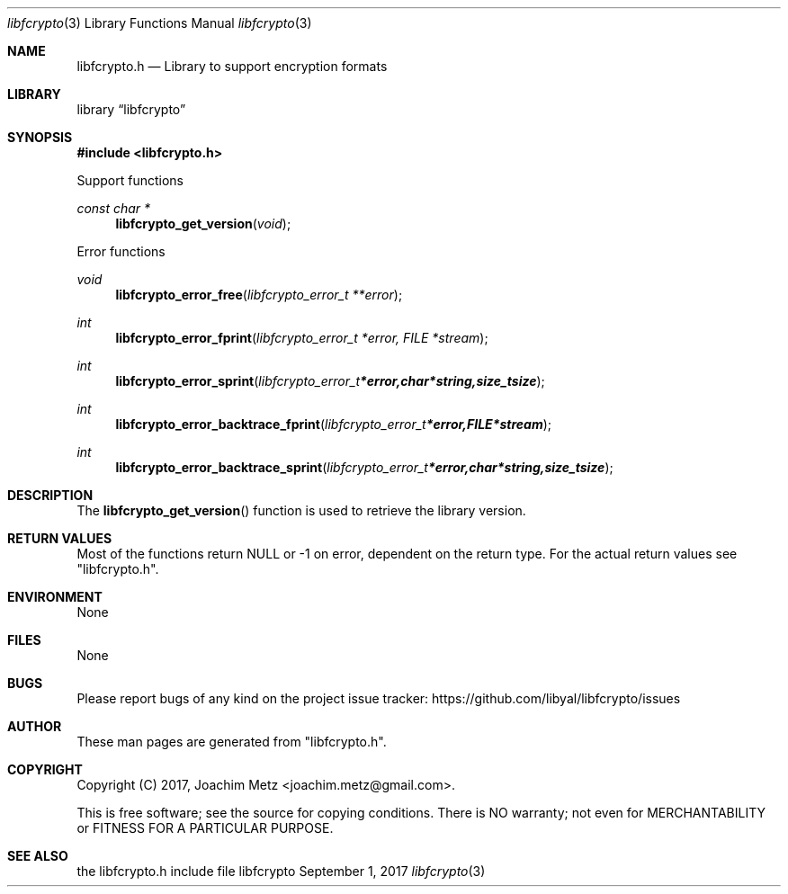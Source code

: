 .Dd September  1, 2017
.Dt libfcrypto 3
.Os libfcrypto
.Sh NAME
.Nm libfcrypto.h
.Nd Library to support encryption formats
.Sh LIBRARY
.Lb libfcrypto
.Sh SYNOPSIS
.In libfcrypto.h
.Pp
Support functions
.Ft const char *
.Fn libfcrypto_get_version "void"
.Pp
Error functions
.Ft void
.Fn libfcrypto_error_free "libfcrypto_error_t **error"
.Ft int
.Fn libfcrypto_error_fprint "libfcrypto_error_t *error, FILE *stream"
.Ft int
.Fn libfcrypto_error_sprint "libfcrypto_error_t *error, char *string, size_t size"
.Ft int
.Fn libfcrypto_error_backtrace_fprint "libfcrypto_error_t *error, FILE *stream"
.Ft int
.Fn libfcrypto_error_backtrace_sprint "libfcrypto_error_t *error, char *string, size_t size"
.Sh DESCRIPTION
The
.Fn libfcrypto_get_version
function is used to retrieve the library version.
.Sh RETURN VALUES
Most of the functions return NULL or \-1 on error, dependent on the return type.
For the actual return values see "libfcrypto.h".
.Sh ENVIRONMENT
None
.Sh FILES
None
.Sh BUGS
Please report bugs of any kind on the project issue tracker: https://github.com/libyal/libfcrypto/issues
.Sh AUTHOR
These man pages are generated from "libfcrypto.h".
.Sh COPYRIGHT
Copyright (C) 2017, Joachim Metz <joachim.metz@gmail.com>.

This is free software; see the source for copying conditions.
There is NO warranty; not even for MERCHANTABILITY or FITNESS FOR A PARTICULAR PURPOSE.
.Sh SEE ALSO
the libfcrypto.h include file
